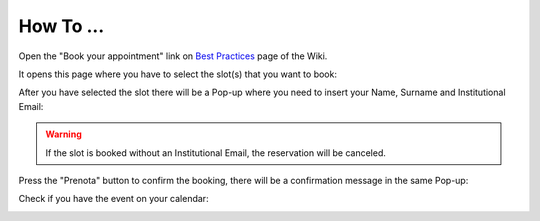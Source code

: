 How To ...
============

.. dropdown:: StimDev-PC Booking

Open the "Book your appointment" link on `Best Practices <https://cimec-mrilab-wiki.readthedocs.io/en/latest/pages/bestpractices.html#code-testing>`_ page of the Wiki.

It opens this page where you have to select the slot(s) that you want to book:

.. image:: figures/selectDateandHour.png
  :width: 800
  :alt: SlotSelection

After you have selected the slot there will be a Pop-up where you need to insert your Name, Surname and Institutional Email:

.. warning::
  If the slot is booked without an Institutional Email, the reservation will be canceled.

.. image:: figures/insertDatas.png
  :width: 800
  :alt: DataInsertion

Press the "Prenota" button to confirm the booking, there will be a confirmation message in the same Pop-up:

.. image:: figures/confirmation.png
  :width: 800
  :alt: BookingConfirmation

Check if you have the event on your calendar:

.. image:: figures/slot.png
  :width: 800
  :alt: ConfirmedSlot
